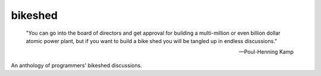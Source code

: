 bikeshed
========

  "You can go into the board of directors and get approval for building a
  multi-million or even billion dollar atomic power plant, but if you want to
  build a bike shed you will be tangled up in endless discussions."

  -- Poul-Henning Kamp

An anthology of programmers' bikeshed discussions.

